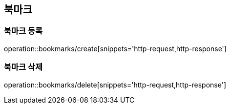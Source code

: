 [[Bookmark]]
== 북마크

=== 북마크 등록

operation::bookmarks/create[snippets='http-request,http-response']

=== 북마크 삭제

operation::bookmarks/delete[snippets='http-request,http-response']
